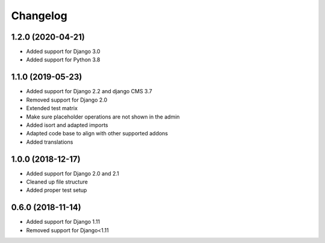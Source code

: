 =========
Changelog
=========


1.2.0 (2020-04-21)
==================

* Added support for Django 3.0
* Added support for Python 3.8


1.1.0 (2019-05-23)
==================

* Added support for Django 2.2 and django CMS 3.7
* Removed support for Django 2.0
* Extended test matrix
* Make sure placeholder operations are not shown in the admin
* Added isort and adapted imports
* Adapted code base to align with other supported addons
* Added translations


1.0.0 (2018-12-17)
==================

* Added support for Django 2.0 and 2.1
* Cleaned up file structure
* Added proper test setup


0.6.0 (2018-11-14)
==================

* Added support for Django 1.11
* Removed support for Django<1.11

